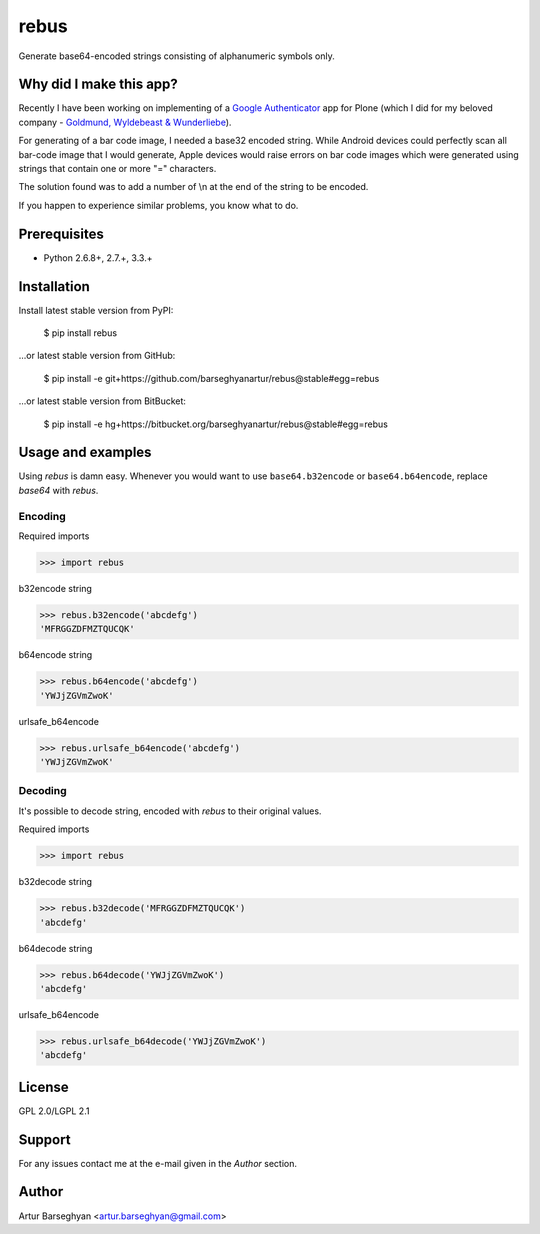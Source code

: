 ===============================================
rebus
===============================================
Generate base64-encoded strings consisting of alphanumeric symbols only.

Why did I make this app?
===============================================
Recently I have been working on implementing of a `Google Authenticator <https://pypi.python.org/pypi/collective.googleauthenticator>`_ app for Plone (which I 
did for my beloved company - `Goldmund, Wyldebeast & Wunderliebe <http://www.goldmund-wyldebeast-wunderliebe.nl>`_).

For generating of a bar code image, I needed a base32 encoded string. While Android
devices could perfectly scan all bar-code image that I would generate, Apple devices
would raise errors on bar code images which were generated using strings that contain
one or more "=" characters.

The solution found was to add a number of \\n at the end of the string to be encoded.

If you happen to experience similar problems, you know what to do.

Prerequisites
===============================================
- Python 2.6.8+, 2.7.+, 3.3.+

Installation
===============================================
Install latest stable version from PyPI:

    $ pip install rebus

...or latest stable version from GitHub:

    $ pip install -e git+https://github.com/barseghyanartur/rebus@stable#egg=rebus

...or latest stable version from BitBucket:

    $ pip install -e hg+https://bitbucket.org/barseghyanartur/rebus@stable#egg=rebus


Usage and examples
===============================================
Using `rebus` is damn easy. Whenever you would want to use ``base64.b32encode``
or ``base64.b64encode``, replace `base64` with `rebus`.

Encoding
-----------------------------------------------
Required imports

>>> import rebus

b32encode string

>>> rebus.b32encode('abcdefg')
'MFRGGZDFMZTQUCQK'

b64encode string

>>> rebus.b64encode('abcdefg')
'YWJjZGVmZwoK'

urlsafe_b64encode

>>> rebus.urlsafe_b64encode('abcdefg')
'YWJjZGVmZwoK'

Decoding
-----------------------------------------------
It's possible to decode string, encoded with `rebus` to their original values.

Required imports

>>> import rebus

b32decode string

>>> rebus.b32decode('MFRGGZDFMZTQUCQK')
'abcdefg'

b64decode string

>>> rebus.b64decode('YWJjZGVmZwoK')
'abcdefg'

urlsafe_b64encode

>>> rebus.urlsafe_b64decode('YWJjZGVmZwoK')
'abcdefg'

License
===============================================
GPL 2.0/LGPL 2.1

Support
===============================================
For any issues contact me at the e-mail given in the `Author` section.

Author
===============================================
Artur Barseghyan <artur.barseghyan@gmail.com>
